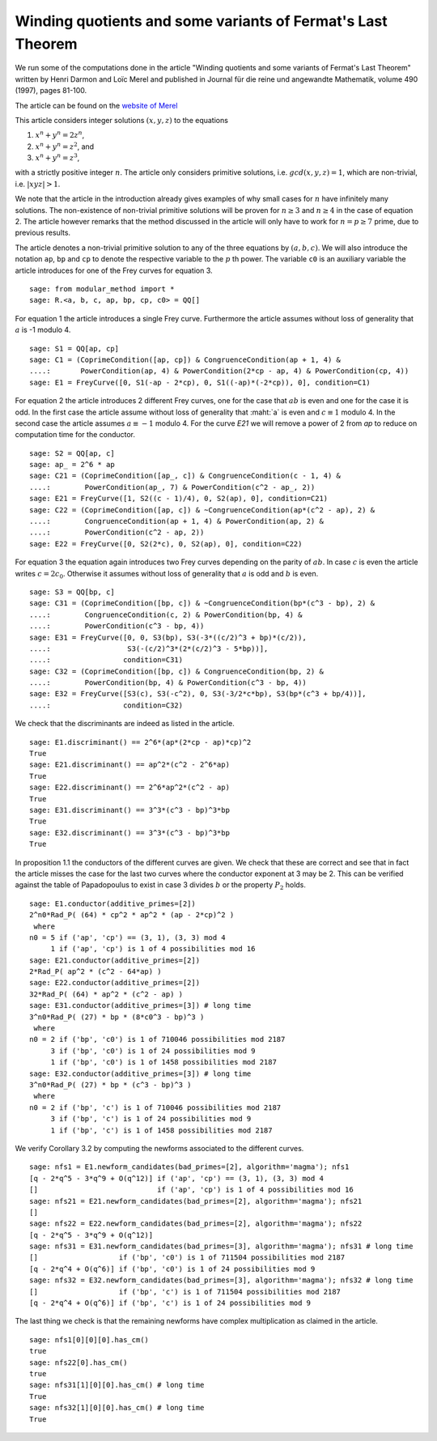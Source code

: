 ==============================================================
 Winding quotients and some variants of Fermat's Last Theorem
==============================================================

We run some of the computations done in the article "Winding quotients
and some variants of Fermat's Last Theorem" written by Henri Darmon
and Loïc Merel and published in Journal für die reine und angewandte
Mathematik, volume 490 (1997), pages 81-100.

The article can be found on the `website of Merel`_

.. _website of Merel: http://www.math.mcgill.ca/darmon/pub/Articles/Research/18.Merel/pub18.pdf
.. linkall

This article considers integer solutions :math:`(x, y, z)` to the
equations

1) :math:`x^n + y^n = 2 z^n`,
2) :math:`x^n + y^n = z^2`, and
3) :math:`x^n + y^n = z^3`,

with a strictly positive integer :math:`n`. The article only considers
primitive solutions, i.e. :math:`gcd(x, y, z) = 1`, which are
non-trivial, i.e. :math:`|x y z| > 1`.

We note that the article in the introduction already gives examples of
why small cases for :math:`n` have infinitely many solutions. The
non-existence of non-trivial primitive solutions will be proven for
:math:`n \ge 3` and :math:`n \ge 4` in the case of equation 2. The
article however remarks that the method discussed in the article will
only have to work for :math:`n = p \ge 7` prime, due to previous
results.

The article denotes a non-trivial primitive solution to any of the
three equations by :math:`(a, b, c)`. We will also introduce the
notation ``ap``, ``bp`` and ``cp`` to denote the respective variable
to the :math:`p` th power. The variable ``c0`` is an auxiliary
variable the article introduces for one of the Frey curves for
equation 3.

::

   sage: from modular_method import *
   sage: R.<a, b, c, ap, bp, cp, c0> = QQ[]
   
For equation 1 the article introduces a single Frey curve. Furthermore
the article assumes without loss of generality that :math:`a` is -1
modulo 4.

::

   sage: S1 = QQ[ap, cp]
   sage: C1 = (CoprimeCondition([ap, cp]) & CongruenceCondition(ap + 1, 4) &
   ....:       PowerCondition(ap, 4) & PowerCondition(2*cp - ap, 4) & PowerCondition(cp, 4))
   sage: E1 = FreyCurve([0, S1(-ap - 2*cp), 0, S1((-ap)*(-2*cp)), 0], condition=C1)

For equation 2 the article introduces 2 different Frey curves, one for
the case that :math:`a b` is even and one for the case it is odd. In
the first case the article assume without loss of generality that
:maht:`a` is even and :math:`c \equiv 1` modulo 4. In the second case
the article assumes :math:`a \equiv -1` modulo 4. For the curve `E21`
we will remove a power of 2 from `ap` to reduce on computation time
for the conductor.

::

   sage: S2 = QQ[ap, c]
   sage: ap_ = 2^6 * ap
   sage: C21 = (CoprimeCondition([ap_, c]) & CongruenceCondition(c - 1, 4) &
   ....:        PowerCondition(ap_, 7) & PowerCondition(c^2 - ap_, 2))
   sage: E21 = FreyCurve([1, S2((c - 1)/4), 0, S2(ap), 0], condition=C21)
   sage: C22 = (CoprimeCondition([ap, c]) & ~CongruenceCondition(ap*(c^2 - ap), 2) &
   ....:        CongruenceCondition(ap + 1, 4) & PowerCondition(ap, 2) &
   ....:        PowerCondition(c^2 - ap, 2))
   sage: E22 = FreyCurve([0, S2(2*c), 0, S2(ap), 0], condition=C22)

For equation 3 the equation again introduces two Frey curves depending
on the parity of :math:`a b`. In case :math:`c` is even the article
writes :math:`c = 2 c_0`. Otherwise it assumes without loss of
generality that :math:`a` is odd and :math:`b` is even.

::

   sage: S3 = QQ[bp, c]
   sage: C31 = (CoprimeCondition([bp, c]) & ~CongruenceCondition(bp*(c^3 - bp), 2) &
   ....:        CongruenceCondition(c, 2) & PowerCondition(bp, 4) &
   ....:        PowerCondition(c^3 - bp, 4))
   sage: E31 = FreyCurve([0, 0, S3(bp), S3(-3*((c/2)^3 + bp)*(c/2)),
   ....:                  S3(-(c/2)^3*(2*(c/2)^3 - 5*bp))],
   ....:                 condition=C31)
   sage: C32 = (CoprimeCondition([bp, c]) & CongruenceCondition(bp, 2) &
   ....:        PowerCondition(bp, 4) & PowerCondition(c^3 - bp, 4))
   sage: E32 = FreyCurve([S3(c), S3(-c^2), 0, S3(-3/2*c*bp), S3(bp*(c^3 + bp/4))],
   ....:                 condition=C32)

We check that the discriminants are indeed as listed in the article.

::

   sage: E1.discriminant() == 2^6*(ap*(2*cp - ap)*cp)^2
   True
   sage: E21.discriminant() == ap^2*(c^2 - 2^6*ap)
   True
   sage: E22.discriminant() == 2^6*ap^2*(c^2 - ap)
   True
   sage: E31.discriminant() == 3^3*(c^3 - bp)^3*bp
   True
   sage: E32.discriminant() == 3^3*(c^3 - bp)^3*bp
   True

In proposition 1.1 the conductors of the different curves are
given. We check that these are correct and see that in fact the
article misses the case for the last two curves where the conductor
exponent at 3 may be 2. This can be verified against the table of
Papadopoulus to exist in case 3 divides :math:`b` or the property
:math:`P_2` holds.

::

   sage: E1.conductor(additive_primes=[2])
   2^n0*Rad_P( (64) * cp^2 * ap^2 * (ap - 2*cp)^2 )
    where 
   n0 = 5 if ('ap', 'cp') == (3, 1), (3, 3) mod 4
        1 if ('ap', 'cp') is 1 of 4 possibilities mod 16
   sage: E21.conductor(additive_primes=[2])
   2*Rad_P( ap^2 * (c^2 - 64*ap) )
   sage: E22.conductor(additive_primes=[2])
   32*Rad_P( (64) * ap^2 * (c^2 - ap) )
   sage: E31.conductor(additive_primes=[3]) # long time
   3^n0*Rad_P( (27) * bp * (8*c0^3 - bp)^3 )
    where 
   n0 = 2 if ('bp', 'c0') is 1 of 710046 possibilities mod 2187
        3 if ('bp', 'c0') is 1 of 24 possibilities mod 9
        1 if ('bp', 'c0') is 1 of 1458 possibilities mod 2187
   sage: E32.conductor(additive_primes=[3]) # long time
   3^n0*Rad_P( (27) * bp * (c^3 - bp)^3 )
    where 
   n0 = 2 if ('bp', 'c') is 1 of 710046 possibilities mod 2187
        3 if ('bp', 'c') is 1 of 24 possibilities mod 9
        1 if ('bp', 'c') is 1 of 1458 possibilities mod 2187

We verify Corollary 3.2 by computing the newforms associated to the
different curves.

::

   sage: nfs1 = E1.newform_candidates(bad_primes=[2], algorithm='magma'); nfs1
   [q - 2*q^5 - 3*q^9 + O(q^12)] if ('ap', 'cp') == (3, 1), (3, 3) mod 4
   []                            if ('ap', 'cp') is 1 of 4 possibilities mod 16
   sage: nfs21 = E21.newform_candidates(bad_primes=[2], algorithm='magma'); nfs21
   []
   sage: nfs22 = E22.newform_candidates(bad_primes=[2], algorithm='magma'); nfs22
   [q - 2*q^5 - 3*q^9 + O(q^12)]
   sage: nfs31 = E31.newform_candidates(bad_primes=[3], algorithm='magma'); nfs31 # long time
   []                   if ('bp', 'c0') is 1 of 711504 possibilities mod 2187
   [q - 2*q^4 + O(q^6)] if ('bp', 'c0') is 1 of 24 possibilities mod 9
   sage: nfs32 = E32.newform_candidates(bad_primes=[3], algorithm='magma'); nfs32 # long time
   []                   if ('bp', 'c') is 1 of 711504 possibilities mod 2187
   [q - 2*q^4 + O(q^6)] if ('bp', 'c') is 1 of 24 possibilities mod 9

The last thing we check is that the remaining newforms have complex
multiplication as claimed in the article.

::

   sage: nfs1[0][0][0].has_cm()
   true
   sage: nfs22[0].has_cm()
   true
   sage: nfs31[1][0][0].has_cm() # long time
   True
   sage: nfs32[1][0][0].has_cm() # long time
   True
